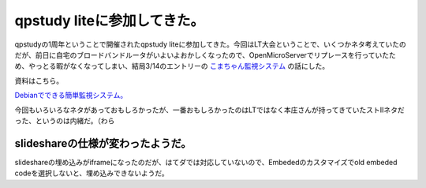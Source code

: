 qpstudy liteに参加してきた。
============================

qpstudyの1周年ということで開催されたqpstudy liteに参加してきた。今回はLT大会ということで、いくつかネタ考えていたのだが、前日に自宅のブロードバンドルータがいよいよおかしくなったので、OpenMicroServerでリプレースを行っていたため、やっとる暇がなくなってしまい、結局3/14のエントリーの `こまちゃん監視システム <http://d.hatena.ne.jp/mkouhei/20110314/1300038462>`_ の話にした。



資料はこちら。


`Debianでできる簡単監視システム。 <http://www.slideshare.net/mkouhei/debian-7576968>`_




今回もいろいろなネタがあっておもしろかったが、一番おもしろかったのはLTではなく本庄さんが持ってきていたストIIネタだった、というのは内緒だ。（わら




slideshareの仕様が変わったようだ。
----------------------------------


slideshareの埋め込みがiframeになったのだが、はてダでは対応していないので、Embededのカスタマイズでold embeded codeを選択しないと、埋め込みできないようだ。






.. author:: default
.. categories:: meeting
.. tags::
.. comments::
